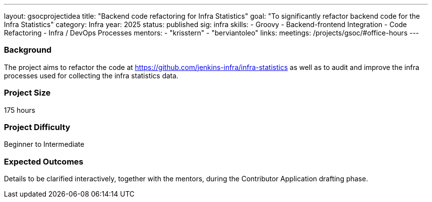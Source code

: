 ---
layout: gsocprojectidea
title: "Backend code refactoring for Infra Statistics"
goal: "To significantly refactor backend code for the Infra Statistics"
category: Infra
year: 2025
status: published
sig: infra
skills:
- Groovy
- Backend-frontend Integration
- Code Refactoring
- Infra / DevOps Processes
mentors:
- "krisstern"
- "berviantoleo"
links:
  meetings: /projects/gsoc/#office-hours
---

=== Background

The project aims to refactor the code at link:https://github.com/jenkins-infra/infra-statistics[] as well as to audit and improve the infra processes used for collecting the infra statistics data.


=== Project Size
175 hours


=== Project Difficulty
Beginner to Intermediate


=== Expected Outcomes

Details to be clarified interactively, together with the mentors, during the Contributor Application drafting phase.

